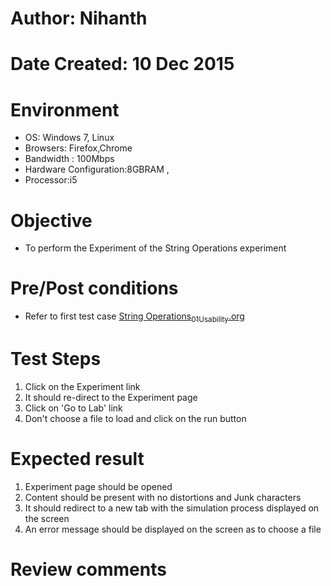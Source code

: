 * Author: Nihanth
* Date Created: 10 Dec 2015
* Environment
  - OS: Windows 7, Linux
  - Browsers: Firefox,Chrome
  - Bandwidth : 100Mbps
  - Hardware Configuration:8GBRAM , 
  - Processor:i5

* Objective
  - To perform the Experiment of the String Operations experiment

* Pre/Post conditions
  - Refer to first test case [[https://github.com/Virtual-Labs/problem-solving-iiith/blob/master/test-cases/integration_test-cases/system/String Operations_01_Usability.org][String Operations_01_Usability.org]]

* Test Steps
  1. Click on the Experiment link 
  2. It should re-direct to the Experiment page  
  3. Click on 'Go to Lab' link 
  4. Don't choose a file to load and click on the run button

* Expected result
  1. Experiment page should be opened
  2. Content should be present with no distortions and Junk characters
  3. It should redirect to a new tab with the simulation process displayed on the screen
  4. An error message should be displayed on the screen as to choose a file

* Review comments



